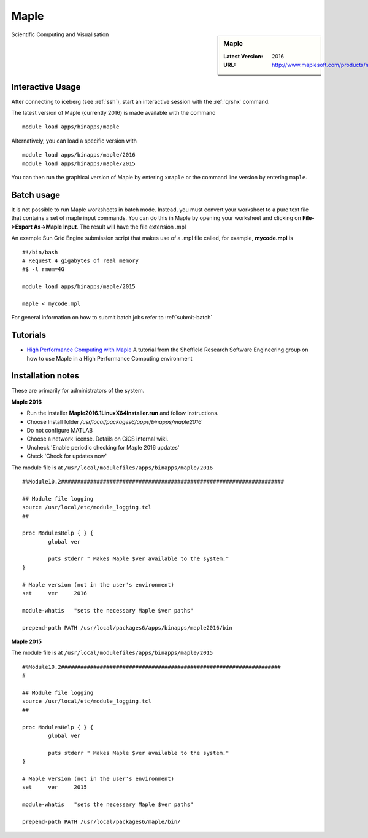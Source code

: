 .. _maple_iceberg:

Maple
=====

.. sidebar:: Maple

   :Latest Version:  2016
   :URL: http://www.maplesoft.com/products/maple/

Scientific Computing and Visualisation

Interactive Usage
-----------------
After connecting to iceberg (see :ref:`ssh`),  start an interactive session with the :ref:`qrshx` command.

The latest version of Maple (currently 2016) is made available with the command ::

        module load apps/binapps/maple

Alternatively, you can load a specific version with ::

        module load apps/binapps/maple/2016
        module load apps/binapps/maple/2015

You can then run the graphical version of Maple by entering ``xmaple`` or the command line version by entering ``maple``.

Batch usage
-----------
It is not possible to run Maple worksheets in batch mode. Instead, you must convert your worksheet to a pure text file that contains a set of maple input commands. You can do this in Maple by opening your worksheet and clicking on **File->Export As->Maple Input**. The result will have the file extension .mpl

An example Sun Grid Engine submission script that makes use of a .mpl file called, for example, **mycode.mpl** is ::

    #!/bin/bash
    # Request 4 gigabytes of real memory
    #$ -l rmem=4G

    module load apps/binapps/maple/2015

    maple < mycode.mpl

For general information on how to submit batch jobs refer to :ref:`submit-batch`

Tutorials
---------
* `High Performance Computing with Maple <https://rse.shef.ac.uk/blog/hpc-maple-1/>`_ A tutorial from the Sheffield Research Software Engineering group on how to use Maple in a High Performance Computing environment

Installation notes
------------------
These are primarily for administrators of the system.

**Maple 2016**

* Run the installer **Maple2016.1LinuxX64Installer.run** and follow instructions.
* Choose Install folder `/usr/local/packages6/apps/binapps/maple2016`
* Do not configure MATLAB
* Choose a network license. Details on CiCS internal wiki.
* Uncheck 'Enable periodic checking for Maple 2016 updates'
* Check 'Check for updates now'

The module file is at ``/usr/local/modulefiles/apps/binapps/maple/2016`` ::

  #%Module10.2#####################################################################

  ## Module file logging
  source /usr/local/etc/module_logging.tcl
  ##

  proc ModulesHelp { } {
          global ver

          puts stderr " Makes Maple $ver available to the system."
  }

  # Maple version (not in the user's environment)
  set     ver     2016

  module-whatis   "sets the necessary Maple $ver paths"

  prepend-path PATH /usr/local/packages6/apps/binapps/maple2016/bin


**Maple 2015**

The module file is at ``/usr/local/modulefiles/apps/binapps/maple/2015`` ::

  #%Module10.2####################################################################
  #

  ## Module file logging
  source /usr/local/etc/module_logging.tcl
  ##

  proc ModulesHelp { } {
          global ver

          puts stderr " Makes Maple $ver available to the system."
  }

  # Maple version (not in the user's environment)
  set     ver     2015

  module-whatis   "sets the necessary Maple $ver paths"

  prepend-path PATH /usr/local/packages6/maple/bin/
